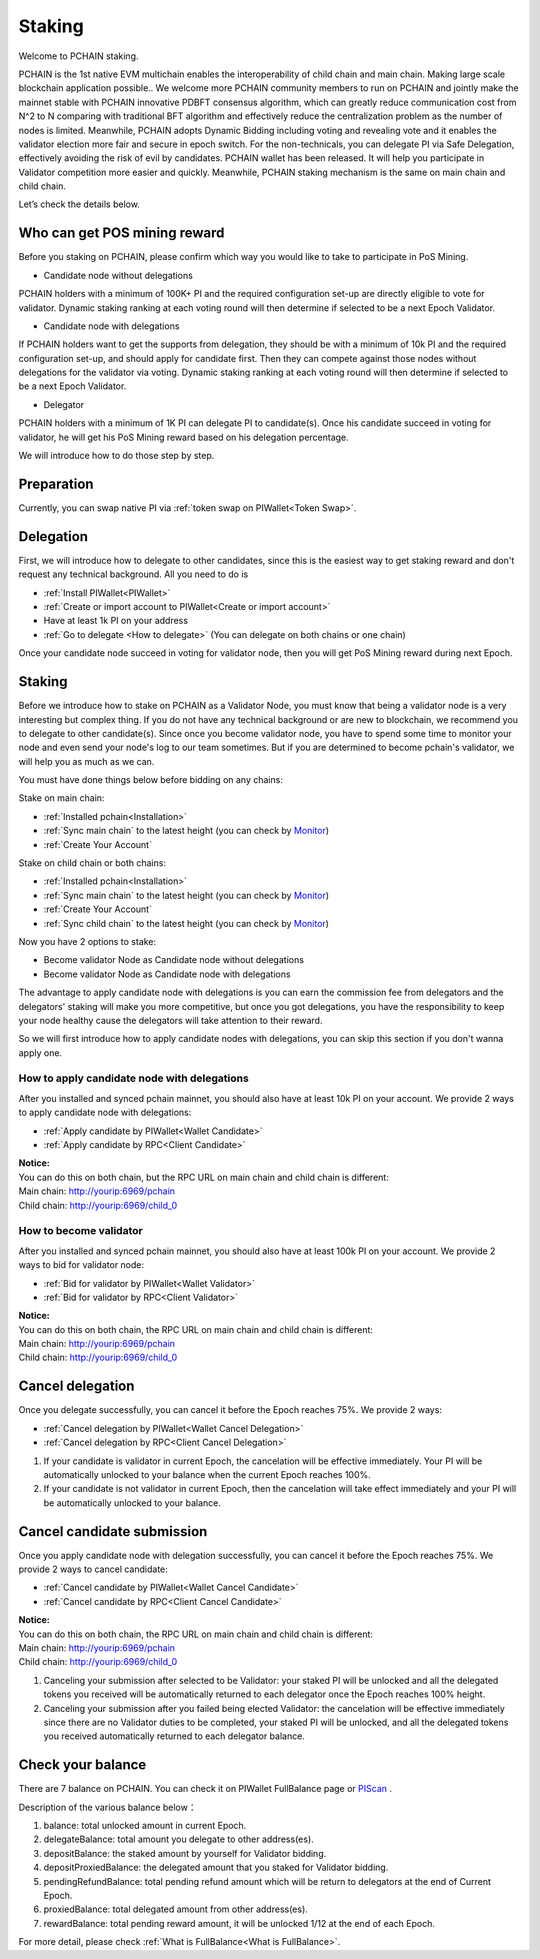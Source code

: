 .. _Staking:

========
Staking
========

| Welcome to PCHAIN staking.
PCHAIN is the 1st native EVM multichain enables the interoperability of child chain and main chain. Making large scale blockchain application possible..
We welcome more PCHAIN community members to run on PCHAIN and jointly make the mainnet stable with PCHAIN innovative PDBFT consensus algorithm, which can greatly reduce communication cost from N^2 to N comparing with traditional BFT algorithm and effectively reduce the centralization problem as the number of nodes is limited. Meanwhile, PCHAIN adopts Dynamic Bidding including voting and revealing vote and it enables the validator election more fair and secure in epoch switch. For the non-technicals, you can delegate PI via Safe Delegation, effectively avoiding the risk of evil by candidates. 
PCHAIN wallet has been released. It will help you participate in Validator competition more easier and quickly. Meanwhile, PCHAIN staking mechanism is the same on main chain and child chain.

Let’s check the details below.

-----------------------------
Who can get POS mining reward
-----------------------------

Before you staking on PCHAIN, please confirm which way you would like to take to participate in PoS Mining. 

- Candidate node without delegations
PCHAIN holders with a minimum of 100K+ PI and the required configuration set-up are directly eligible to vote for validator. Dynamic staking ranking at each voting round will then determine if selected to be a next Epoch Validator.

- Candidate node with delegations
If PCHAIN holders want to get the supports from delegation, they should be with a minimum of 10k PI and the required configuration set-up, and should apply for candidate first. Then they can compete against those nodes without delegations for the validator via voting. Dynamic staking ranking at each voting round will then determine if selected to be a next Epoch Validator.

- Delegator 
PCHAIN holders with a minimum of 1K PI can delegate PI to candidate(s). Once his candidate succeed in voting for validator, he will get his PoS Mining reward based on his delegation percentage.

We will introduce how to do those step by step.

-----------
Preparation
-----------

Currently, you can swap native PI via :ref:`token swap on PIWallet<Token Swap>`.


-------------------
Delegation
-------------------

First, we will introduce how to delegate to other candidates, since this is the easiest way to get staking reward and don't request any technical background. All you need to do is

- :ref:`Install PIWallet<PIWallet>`
- :ref:`Create or import account to PIWallet<Create or import account>`
- Have at least 1k PI on your address
- :ref:`Go to delegate <How to delegate>` (You can delegate on both chains or one chain)

Once your candidate node succeed in voting for validator node, then you will get PoS Mining reward during next Epoch.

-----------
Staking
-----------

Before we introduce how to stake on PCHAIN as a Validator Node, you must know that being a validator node is a very interesting but complex thing. If you do not have any technical background or are new to blockchain, we recommend you to delegate to other candidate(s). Since once you become validator node, you have to spend some time to monitor your node and even send your node's log to our team sometimes. But if you are determined to become pchain's validator, we will help you as much as we can.

You must have done things below before bidding on any chains:

Stake on main chain:

- :ref:`Installed pchain<Installation>`
- :ref:`Sync main chain` to the latest height (you can check by `Monitor <http://monitor.pchain.org/>`_)
- :ref:`Create Your Account`

Stake on child chain or both chains:

- :ref:`Installed pchain<Installation>`
- :ref:`Sync main chain` to the latest height (you can check by `Monitor <http://monitor.pchain.org/>`_)
- :ref:`Create Your Account`
- :ref:`Sync child chain` to the latest height (you can check by `Monitor <http://monitor.pchain.org/>`_)

Now you have 2 options to stake:

- Become validator Node as Candidate node without delegations
- Become validator Node as Candidate node with delegations

The advantage to apply candidate node with delegations is you can earn the commission fee from delegators and the delegators' staking will make you more competitive, but once you got delegations, you have the responsibility to keep your node healthy cause the delegators will take attention to their reward.

So we will first introduce how to apply candidate nodes with delegations, you can skip this section if you don't wanna apply one.

>>>>>>>>>>>>>>>>>>>>>>
How to apply candidate node with delegations
>>>>>>>>>>>>>>>>>>>>>>

After you installed and synced pchain mainnet, you should also have at least 10k PI on your account. We provide 2 ways to apply candidate node with delegations:

- :ref:`Apply candidate by PIWallet<Wallet Candidate>`
- :ref:`Apply candidate by RPC<Client Candidate>`

| **Notice:**
| You can do this on both chain, but the RPC URL on main chain and child chain is different:
| Main chain: 	http://yourip:6969/pchain
| Child chain:	http://yourip:6969/child_0

>>>>>>>>>>>>>>>>>>>>>>>
How to become validator
>>>>>>>>>>>>>>>>>>>>>>>

After you installed and synced pchain mainnet, you should also have at least 100k PI on your account. We provide 2 ways to bid for validator node:

- :ref:`Bid for validator by PIWallet<Wallet Validator>`
- :ref:`Bid for validator by RPC<Client Validator>`

| **Notice:**
| You can do this on both chain, the RPC URL on main chain and child chain is different:
| Main chain: 	http://yourip:6969/pchain
| Child chain:	http://yourip:6969/child_0

.. _canceldelegation:

-----------------
Cancel delegation
-----------------

Once you delegate successfully, you can cancel it before the Epoch reaches 75%. We provide 2 ways:

- :ref:`Cancel delegation by PIWallet<Wallet Cancel Delegation>`
- :ref:`Cancel delegation by RPC<Client Cancel Delegation>`

1) If your candidate is validator in current Epoch, the cancelation will be effective immediately. Your PI will be automatically unlocked to your balance when the current Epoch reaches 100%.

2) If your candidate is not validator in current Epoch, then the cancelation will take effect immediately and your PI will be automatically unlocked to your balance.

.. _cancelcandidate:

---------------------------
Cancel candidate submission
---------------------------

Once you apply candidate node with delegation successfully, you can cancel it before the Epoch reaches 75%. We provide 2 ways to cancel candidate:

- :ref:`Cancel candidate by PIWallet<Wallet Cancel Candidate>`
- :ref:`Cancel candidate by RPC<Client Cancel Candidate>`

| **Notice:**
| You can do this on both chain, the RPC URL on main chain and child chain is different:
| Main chain: 	http://yourip:6969/pchain
| Child chain:	http://yourip:6969/child_0

1) Canceling your submission after selected to be Validator: your staked PI will be unlocked and all the delegated tokens you received will be automatically returned to each delegator once the Epoch reaches 100% height.
2) Canceling your submission after you failed being elected Validator: the cancelation will be effective immediately since there are no Validator duties to be completed, your staked PI will be unlocked, and all the delegated tokens you received automatically returned to each delegator balance.



------------------
Check your balance
------------------

There are 7 balance on PCHAIN. You can check it on PIWallet FullBalance page or `PIScan <https://piscan.pchain.org/>`_ .

Description of the various balance below： 

1) balance: total unlocked amount in current Epoch.
2) delegateBalance:  total amount you delegate to other address(es).
3) depositBalance:   the staked amount by yourself for Validator bidding.
4) depositProxiedBalance:  the delegated amount that you staked for Validator bidding.
5) pendingRefundBalance: total pending refund amount which will be return to delegators at the end of Current Epoch.
6) proxiedBalance:  total delegated amount from other address(es).
7) rewardBalance:  total pending reward amount, it will be unlocked 1/12 at the end of each Epoch.

For more detail, please check :ref:`What is FullBalance<What is FullBalance>`.



